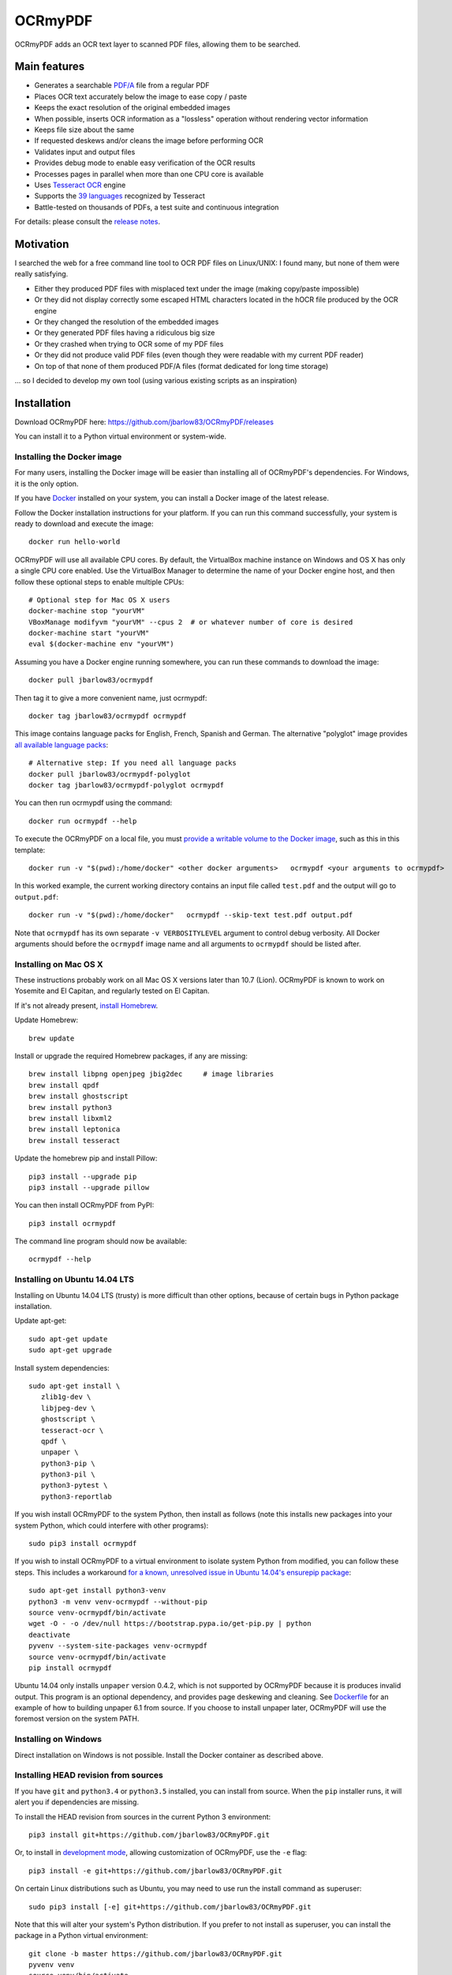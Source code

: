 OCRmyPDF
========

OCRmyPDF adds an OCR text layer to scanned PDF files, allowing them to
be searched.

Main features
-------------

-  Generates a searchable
   `PDF/A <https://en.wikipedia.org/?title=PDF/A>`__ file from a regular PDF
-  Places OCR text accurately below the image to ease copy / paste
-  Keeps the exact resolution of the original embedded images
-  When possible, inserts OCR information as a "lossless" operation without rendering vector information
-  Keeps file size about the same
-  If requested deskews and/or cleans the image before performing OCR
-  Validates input and output files
-  Provides debug mode to enable easy verification of the OCR results
-  Processes pages in parallel when more than one CPU core is
   available
-  Uses `Tesseract OCR <https://github.com/tesseract-ocr/tesseract>`__ engine
-  Supports the `39 languages <https://code.google.com/p/tesseract-ocr/downloads/list>`__ recognized by Tesseract
-  Battle-tested on thousands of PDFs, a test suite and continuous integration

For details: please consult the `release notes <RELEASE_NOTES.rst>`__.

Motivation
----------

I searched the web for a free command line tool to OCR PDF files on
Linux/UNIX: I found many, but none of them were really satisfying.

-  Either they produced PDF files with misplaced text under the image (making copy/paste impossible) 
-  Or they did not display correctly some escaped HTML characters located in the hOCR file produced by the OCR engine 
-  Or they changed the resolution of the embedded images
-  Or they generated PDF files having a ridiculous big size
-  Or they crashed when trying to OCR some of my PDF files
-  Or they did not produce valid PDF files (even though they were readable with my current PDF reader)
-  On top of that none of them produced PDF/A files (format dedicated for long time storage)

... so I decided to develop my own tool (using various existing scripts
as an inspiration)

Installation
------------

Download OCRmyPDF here: https://github.com/jbarlow83/OCRmyPDF/releases

You can install it to a Python virtual environment or system-wide. 

Installing the Docker image
~~~~~~~~~~~~~~~~~~~~~~~~~~~

For many users, installing the Docker image will be easier than installing all of OCRmyPDF's dependencies. For Windows, it is the only option.

If you have `Docker <https://docs.docker.com/>`__ installed on your system, you can install
a Docker image of the latest release.

Follow the Docker installation instructions for your platform.  If you can run this command
successfully, your system is ready to download and execute the image::

   docker run hello-world
   
OCRmyPDF will use all available CPU cores.  By default, the VirtualBox machine instance on Windows and OS X has only a single CPU core enabled. Use the VirtualBox Manager to determine the name of your Docker engine host, and then follow these optional steps to enable multiple CPUs::

   # Optional step for Mac OS X users
   docker-machine stop "yourVM"
   VBoxManage modifyvm "yourVM" --cpus 2  # or whatever number of core is desired
   docker-machine start "yourVM"
   eval $(docker-machine env "yourVM")

Assuming you have a Docker engine running somewhere, you can run these commands to download
the image::

   docker pull jbarlow83/ocrmypdf

Then tag it to give a more convenient name, just ocrmypdf::

   docker tag jbarlow83/ocrmypdf ocrmypdf

This image contains language packs for English, French, Spanish and German. The alternative "polyglot" image provides `all available language packs <https://github.com/tesseract-ocr/tesseract/blob/master/doc/tesseract.1.asc#languages>`__::

   # Alternative step: If you need all language packs
   docker pull jbarlow83/ocrmypdf-polyglot
   docker tag jbarlow83/ocrmypdf-polyglot ocrmypdf

You can then run ocrmypdf using the command::

   docker run ocrmypdf --help
  
To execute the OCRmyPDF on a local file, you must `provide a writable volume to the Docker image <https://docs.docker.com/userguide/dockervolumes/>`__, such as this in this template::

   docker run -v "$(pwd):/home/docker" <other docker arguments>   ocrmypdf <your arguments to ocrmypdf>

In this worked example, the current working directory contains an input file called ``test.pdf`` and the output will go to ``output.pdf``:: 

   docker run -v "$(pwd):/home/docker"   ocrmypdf --skip-text test.pdf output.pdf

Note that ``ocrmypdf`` has its own separate ``-v VERBOSITYLEVEL`` argument to control debug verbosity. All Docker arguments should before the ``ocrmypdf`` image name and all arguments to ``ocrmypdf`` should be listed after.


Installing on Mac OS X
~~~~~~~~~~~~~~~~~~~~~~

These instructions probably work on all Mac OS X versions later than 10.7 (Lion). OCRmyPDF is known to work on Yosemite and El Capitan, and regularly tested on El Capitan.

If it's not already present, `install Homebrew <http://brew.sh/>`__.

Update Homebrew::

   brew update
   
Install or upgrade the required Homebrew packages, if any are missing::

   brew install libpng openjpeg jbig2dec     # image libraries
   brew install qpdf
   brew install ghostscript
   brew install python3
   brew install libxml2
   brew install leptonica
   brew install tesseract
   
Update the homebrew pip and install Pillow::

   pip3 install --upgrade pip
   pip3 install --upgrade pillow

You can then install OCRmyPDF from PyPI::

   pip3 install ocrmypdf

The command line program should now be available::

   ocrmypdf --help

Installing on Ubuntu 14.04 LTS
~~~~~~~~~~~~~~~~~~~~~~~~~~~~~~

Installing on Ubuntu 14.04 LTS (trusty) is more difficult than other options, because of certain bugs in Python package installation.

Update apt-get::

   sudo apt-get update
   sudo apt-get upgrade
   
Install system dependencies::

   sudo apt-get install \
      zlib1g-dev \
      libjpeg-dev \
      ghostscript \
      tesseract-ocr \
      qpdf \
      unpaper \
      python3-pip \
      python3-pil \
      python3-pytest \
      python3-reportlab

If you wish install OCRmyPDF to the system Python, then install as follows (note this installs new packages
into your system Python, which could interfere with other programs)::

   sudo pip3 install ocrmypdf
   
If you wish to install OCRmyPDF to a virtual environment to isolate system Python from modified, you can
follow these steps.  This includes a workaround `for a known, unresolved issue in Ubuntu 14.04's ensurepip
package <http://www.thefourtheye.in/2014/12/Python-venv-problem-with-ensurepip-in-Ubuntu.html>`__::

   sudo apt-get install python3-venv
   python3 -m venv venv-ocrmypdf --without-pip
   source venv-ocrmypdf/bin/activate
   wget -O - -o /dev/null https://bootstrap.pypa.io/get-pip.py | python
   deactivate
   pyvenv --system-site-packages venv-ocrmypdf
   source venv-ocrmypdf/bin/activate
   pip install ocrmypdf

Ubuntu 14.04 only installs ``unpaper`` version 0.4.2, which is not supported by OCRmyPDF because it is produces invalid output. This program is an optional dependency, and provides page deskewing and cleaning. See `Dockerfile <Dockerfile>`__ for an example of how to building unpaper 6.1 from source. If you choose to install unpaper later, OCRmyPDF will use the foremost version on the system PATH.

Installing on Windows
~~~~~~~~~~~~~~~~~~~~~

Direct installation on Windows is not possible.  Install the Docker container as described above.

      
Installing HEAD revision from sources
~~~~~~~~~~~~~~~~~~~~~~~~~~~~~~~~~~~~~

If you have ``git`` and ``python3.4`` or ``python3.5`` installed, you can install from source. When the ``pip`` installer runs,
it will alert you if dependencies are missing.

To install the HEAD revision from sources in the current Python 3 environment::

   pip3 install git+https://github.com/jbarlow83/OCRmyPDF.git

Or, to install in `development mode <https://pythonhosted.org/setuptools/setuptools.html#development-mode>`__,  allowing customization of OCRmyPDF, use the ``-e`` flag::

   pip3 install -e git+https://github.com/jbarlow83/OCRmyPDF.git
   
On certain Linux distributions such as Ubuntu, you may need to use 
run the install command as superuser::

   sudo pip3 install [-e] git+https://github.com/jbarlow83/OCRmyPDF.git
   
Note that this will alter your system's Python distribution. If you prefer 
to not install as superuser, you can install the package in a Python virtual environment::

   git clone -b master https://github.com/jbarlow83/OCRmyPDF.git
   pyvenv venv
   source venv/bin/activate
   cd OCRmyPDF
   pip3 install .

However, ``ocrmypdf`` will only be accessible on the system PATH after
you activate the virtual environment.

To run the program::
   
   ocrmypdf --help

If not yet installed, the script will notify you about dependencies that
need to be installed. The script requires specific versions of the
dependencies. Older version than the ones mentioned in the release notes
are likely not to be compatible to OCRmyPDF.

Languages
---------

OCRmyPDF uses Tesseract for OCR, and relies on its language packs. For Linux users,
you can often find packages that provide language packs::

   # Debian/Ubuntu users
   sudo apt-get install tesseract-ocr-chi-sim
   
You can then pass the ``-l LANG`` argument to OCRmyPDF to give a hint as to what languages it should search for. Multiple
languages can be requested.

Support
-------

In case you detect an issue, please:

-  Check if your issue is already known
-  If no problem report exists on github, please create one here:
   https://github.com/jbarlow83/OCRmyPDF/issues
-  Describe your problem thoroughly
-  Append the console output of the script when running the debug mode
   (``-v 1`` option)
-  If possible provide your input PDF file as well as the content of the
   temporary folder (using a file sharing service like Dropbox)

Press & Media
-------------

-  `c't 1-2014, page 59 <http://www.heise.de/ct/inhalt/2014/1/58/>`__:
   Detailed presentation of OCRmyPDF v1.0 in the leading German IT
   magazine c't
-  `heise Open Source, 09/2014: Texterkennung mit
   OCRmyPDF <http://www.heise.de/-2356670>`__

Disclaimer
----------

The software is distributed on an "AS IS" BASIS, WITHOUT WARRANTIES OR
CONDITIONS OF ANY KIND, either express or implied.
